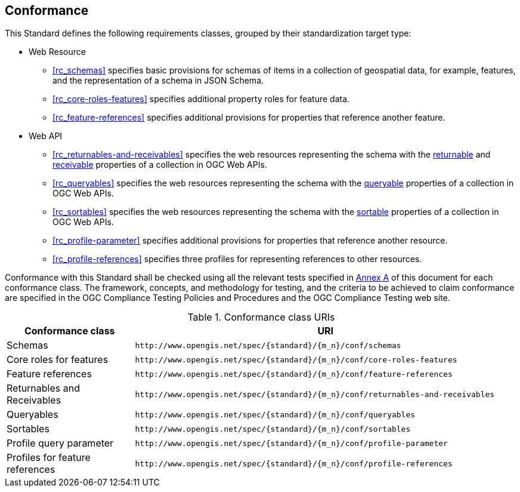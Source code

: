 == Conformance

This Standard defines the following requirements classes, grouped by their standardization target type:

* Web Resource
** <<rc_schemas>> specifies basic provisions for schemas of items in a collection of geospatial data, for example, features, and the representation of a schema in JSON Schema.
** <<rc_core-roles-features>> specifies additional property roles for feature data.
** <<rc_feature-references>> specifies additional provisions for properties that reference another feature.
* Web API
** <<rc_returnables-and-receivables>> specifies the web resources representing the schema with the <<returnable-def,returnable>> and <<receivable-def,receivable>> properties of a collection in OGC Web APIs.
** <<rc_queryables>> specifies the web resources representing the schema with the <<queryable-def,queryable>> properties of a collection in OGC Web APIs.
** <<rc_sortables>> specifies the web resources representing the schema with the <<sortable-def,sortable>> properties of a collection in OGC Web APIs.
** <<rc_profile-parameter>> specifies additional provisions for properties that reference another resource.
** <<rc_profile-references>> specifies three profiles for representing references to other resources.

Conformance with this Standard shall be checked using all the relevant tests specified in <<ats,Annex A>> of this document for each conformance class. The framework, concepts, and methodology for testing, and the criteria to be achieved to claim conformance are specified in the OGC Compliance Testing Policies and Procedures and the OGC Compliance Testing web site.

[#conf_class_uris,reftext='{table-caption} {counter:table-num}']
.Conformance class URIs
[cols="25,75",options="header"]
|===
|Conformance class |URI
|Schemas |`\http://www.opengis.net/spec/{standard}/{m_n}/conf/schemas`
|Core roles for features |`\http://www.opengis.net/spec/{standard}/{m_n}/conf/core-roles-features`
|Feature references |`\http://www.opengis.net/spec/{standard}/{m_n}/conf/feature-references`
|Returnables and Receivables |`\http://www.opengis.net/spec/{standard}/{m_n}/conf/returnables-and-receivables`
|Queryables |`\http://www.opengis.net/spec/{standard}/{m_n}/conf/queryables`
|Sortables |`\http://www.opengis.net/spec/{standard}/{m_n}/conf/sortables`
|Profile query parameter |`\http://www.opengis.net/spec/{standard}/{m_n}/conf/profile-parameter`
|Profiles for feature references |`\http://www.opengis.net/spec/{standard}/{m_n}/conf/profile-references`
|===
